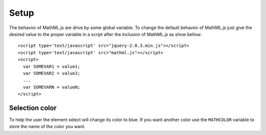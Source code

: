 Setup
=====

The behavior of MathML.js are drive by some global variable. To change the
default behavior of MathML.js just give the desired value to the proper variable
in a script after the inclusion of MathML.js as show bellow::

    <script type='text/javascript' src="jquery-2.0.3.min.js"></script>
    <script type='text/javascript' src="mathml.js"></script>
    <script>
      var SOMEVAR1 = value1;
      var SOMEVAR2 = value2;
      ...
      var SOMEVARN = valueN;
    </script>

Selection color
---------------

To help the user the element select will change its color to blue. If you want
another color use the ``MATHCOLOR`` variable to store the name of the
color you want.
